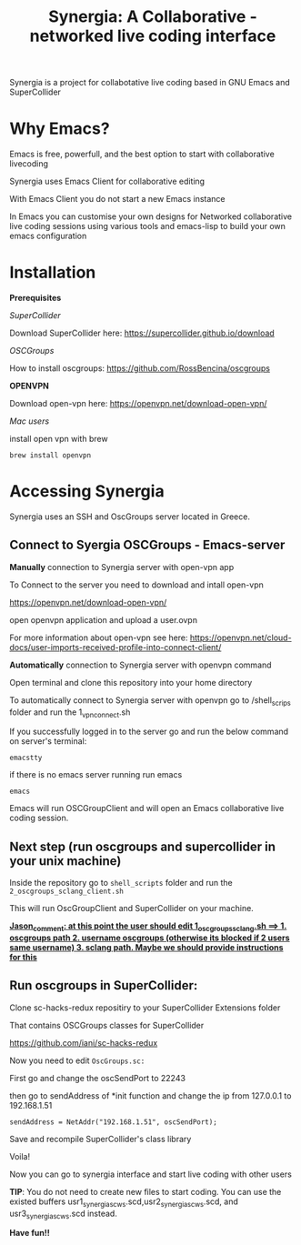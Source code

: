 #+TITLE: Synergia: A Collaborative - networked live coding interface

Synergia is a project for collabotative live coding based in GNU Emacs and SuperCollider

* Why Emacs?

Emacs is free, powerfull, and the best option to start with collaborative livecoding

Synergia uses Emacs Client for collaborative editing

With Emacs Client you do not start a new Emacs instance

In Emacs you can customise your own designs for Networked collaborative live coding
sessions using various tools and emacs-lisp to build your own emacs configuration

* Installation

*Prerequisites*

/SuperCollider/

Download SuperCollider here: https://supercollider.github.io/download

/OSCGroups/

How to install oscgroups: https://github.com/RossBencina/oscgroups

*OPENVPN*

Download open-vpn here: https://openvpn.net/download-open-vpn/

/Mac users/

install open vpn with brew

#+begin_src
brew install openvpn
#+end_src


* Accessing Synergia

Synergia uses an SSH and OscGroups server located in Greece.

** Connect to Syergia OSCGroups - Emacs-server

*Manually* connection to Synergia server with open-vpn app

To Connect to the server you need to download and intall open-vpn

https://openvpn.net/download-open-vpn/

open openvpn application and upload a user.ovpn

For more information about open-vpn see here: https://openvpn.net/cloud-docs/user-imports-received-profile-into-connect-client/


*Automatically* connection to Synergia server with openvpn command

Open terminal and clone this repository into your home directory

To automatically connect to Synergia server with openvpn go to /shell_scrips
folder and run the 1_vpn_connect.sh

If you successfully logged in to the server go and run the
below command on server's terminal:

#+begin_src
emacstty
#+end_src
 if there is no emacs server running run emacs

#+begin_src
emacs
#+end_src

Emacs will run OSCGroupClient and will open an Emacs collaborative live coding session.

** Next step (run oscgroups and supercollider in your unix machine)

Inside the repository go to =shell_scripts= folder and run the
=2_oscgroups_sclang_client.sh=

This will run
OscGroupClient and SuperCollider on your
machine.

_*Jason_comment: at this point the user should edit 1_oscgroups_sclang.sh ==> 1. oscgroups path 2. username oscgroups (otherwise its blocked if 2 users same username) 3. sclang path.
Maybe we should provide instructions for this*_

** Run oscgroups in SuperCollider:

Clone sc-hacks-redux repositiry to your SuperCollider Extensions folder

That contains OSCGroups classes for SuperCollider

https://github.com/iani/sc-hacks-redux

Now you need to edit =OscGroups.sc:=

First go and change the oscSendPort to 22243

then go to sendAddress of *init function and change the ip from 127.0.0.1 to 192.168.1.51

#+begin_src
sendAddress = NetAddr("192.168.1.51", oscSendPort);
#+end_src

Save and recompile SuperCollider's class library

Voila!

Now you can go to synergia interface and start live coding with other users

*TIP*: You do not need to create new files to start coding. You can use
the existed buffers usr1_synergia_scws.scd,usr2_synergia_scws.scd, and usr3_synergia_scws.scd instead.

*Have fun!!*

